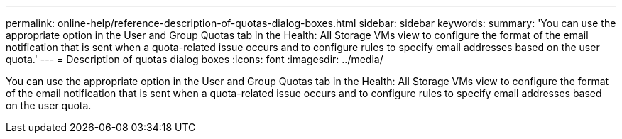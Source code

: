 ---
permalink: online-help/reference-description-of-quotas-dialog-boxes.html
sidebar: sidebar
keywords: 
summary: 'You can use the appropriate option in the User and Group Quotas tab in the Health: All Storage VMs view to configure the format of the email notification that is sent when a quota-related issue occurs and to configure rules to specify email addresses based on the user quota.'
---
= Description of quotas dialog boxes
:icons: font
:imagesdir: ../media/

[.lead]
You can use the appropriate option in the User and Group Quotas tab in the Health: All Storage VMs view to configure the format of the email notification that is sent when a quota-related issue occurs and to configure rules to specify email addresses based on the user quota.
